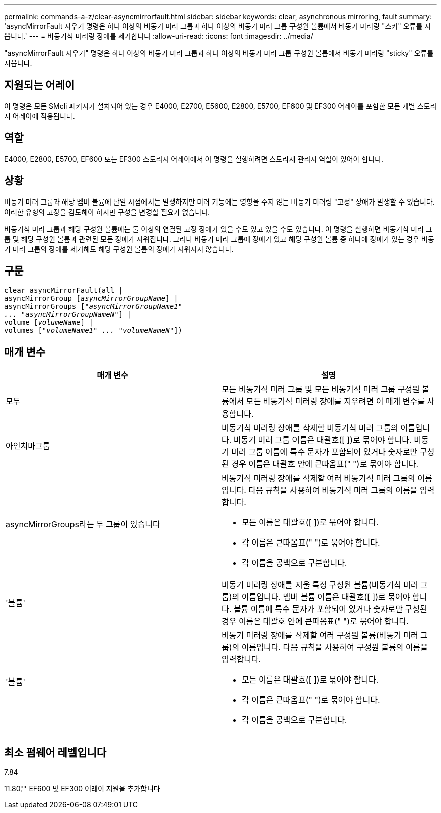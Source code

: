 ---
permalink: commands-a-z/clear-asyncmirrorfault.html 
sidebar: sidebar 
keywords: clear, asynchronous mirroring, fault 
summary: 'asyncMirrorFault 지우기 명령은 하나 이상의 비동기 미러 그룹과 하나 이상의 비동기 미러 그룹 구성원 볼륨에서 비동기 미러링 "스키" 오류를 지웁니다.' 
---
= 비동기식 미러링 장애를 제거합니다
:allow-uri-read: 
:icons: font
:imagesdir: ../media/


[role="lead"]
"asyncMirrorFault 지우기" 명령은 하나 이상의 비동기 미러 그룹과 하나 이상의 비동기 미러 그룹 구성원 볼륨에서 비동기 미러링 "sticky" 오류를 지웁니다.



== 지원되는 어레이

이 명령은 모든 SMcli 패키지가 설치되어 있는 경우 E4000, E2700, E5600, E2800, E5700, EF600 및 EF300 어레이를 포함한 모든 개별 스토리지 어레이에 적용됩니다.



== 역할

E4000, E2800, E5700, EF600 또는 EF300 스토리지 어레이에서 이 명령을 실행하려면 스토리지 관리자 역할이 있어야 합니다.



== 상황

비동기 미러 그룹과 해당 멤버 볼륨에 단일 시점에서는 발생하지만 미러 기능에는 영향을 주지 않는 비동기 미러링 "고정" 장애가 발생할 수 있습니다. 이러한 유형의 고장을 검토해야 하지만 구성을 변경할 필요가 없습니다.

비동기식 미러 그룹과 해당 구성원 볼륨에는 둘 이상의 연결된 고정 장애가 있을 수도 있고 있을 수도 있습니다. 이 명령을 실행하면 비동기식 미러 그룹 및 해당 구성원 볼륨과 관련된 모든 장애가 지워집니다. 그러나 비동기 미러 그룹에 장애가 있고 해당 구성원 볼륨 중 하나에 장애가 있는 경우 비동기 미러 그룹의 장애를 제거해도 해당 구성원 볼륨의 장애가 지워지지 않습니다.



== 구문

[source, cli, subs="+macros"]
----
clear asyncMirrorFault(all |
asyncMirrorGroup pass:quotes[[_asyncMirrorGroupName_]] |
asyncMirrorGroups pass:quotes[[_"asyncMirrorGroupName1"
... "asyncMirrorGroupNameN"_]] |
volume pass:quotes[[_volumeName_]] |
volumes pass:quotes[[_"volumeName1" ... "volumeNameN"_]])
----


== 매개 변수

|===
| 매개 변수 | 설명 


 a| 
모두
 a| 
모든 비동기식 미러 그룹 및 모든 비동기식 미러 그룹 구성원 볼륨에서 모든 비동기식 미러링 장애를 지우려면 이 매개 변수를 사용합니다.



 a| 
아인치마그룹
 a| 
비동기식 미러링 장애를 삭제할 비동기식 미러 그룹의 이름입니다. 비동기 미러 그룹 이름은 대괄호([ ])로 묶어야 합니다. 비동기 미러 그룹 이름에 특수 문자가 포함되어 있거나 숫자로만 구성된 경우 이름은 대괄호 안에 큰따옴표(" ")로 묶어야 합니다.



 a| 
asyncMirrorGroups라는 두 그룹이 있습니다
 a| 
비동기식 미러링 장애를 삭제할 여러 비동기식 미러 그룹의 이름입니다. 다음 규칙을 사용하여 비동기식 미러 그룹의 이름을 입력합니다.

* 모든 이름은 대괄호([ ])로 묶어야 합니다.
* 각 이름은 큰따옴표(" ")로 묶어야 합니다.
* 각 이름을 공백으로 구분합니다.




 a| 
'볼륨'
 a| 
비동기 미러링 장애를 지울 특정 구성원 볼륨(비동기식 미러 그룹)의 이름입니다. 멤버 볼륨 이름은 대괄호([ ])로 묶어야 합니다. 볼륨 이름에 특수 문자가 포함되어 있거나 숫자로만 구성된 경우 이름은 대괄호 안에 큰따옴표(" ")로 묶어야 합니다.



 a| 
'볼륨'
 a| 
비동기 미러링 장애를 삭제할 여러 구성원 볼륨(비동기 미러 그룹)의 이름입니다. 다음 규칙을 사용하여 구성원 볼륨의 이름을 입력합니다.

* 모든 이름은 대괄호([ ])로 묶어야 합니다.
* 각 이름은 큰따옴표(" ")로 묶어야 합니다.
* 각 이름을 공백으로 구분합니다.


|===


== 최소 펌웨어 레벨입니다

7.84

11.80은 EF600 및 EF300 어레이 지원을 추가합니다
